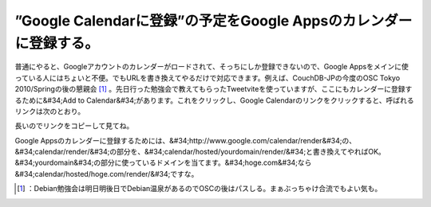 ﻿”Google Calendarに登録”の予定をGoogle Appsのカレンダーに登録する。
##############################################################################################


普通にやると、Googleアカウントのカレンダーがロードされて、そっちにしか登録できないので、Google Appsをメインに使っている人にはちょいと不便。でもURLを書き換えてやるだけで対応できます。例えば、CouchDB-JPの今度のOSC Tokyo 2010/Springの後の懇親会 [#]_ 。先日行った勉強会で教えてもらったTweetviteを使っていますが、ここにもカレンダーに登録するために&#34;Add to Calendar&#34;があります。これをクリックし、Google Calendarのリンクをクリックすると、呼ばれるリンクは次のとおり。

長いのでリンクをコピーして見てね。

Google Appsのカレンダーに登録するためには、&#34;http://www.google.com/calendar/render&#34;の、&#34;calendar/render/&#34;の部分を、&#34;calendar/hosted/yourdomain/render/&#34;と書き換えてやればOK。&#34;yourdomain&#34;の部分に使っているドメインを当てます。&#34;hoge.com&#34;なら&#34;calendar/hosted/hoge.com/render/&#34;ですな。



.. [#] ：Debian勉強会は明日明後日でDebian温泉があるのでOSCの後はパスしる。まぁぶっちゃけ合流でもよい気も。



.. author:: mkouhei
.. categories:: computer, 
.. tags::
.. comments::


